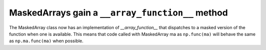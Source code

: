 MaskedArrays gain a ``__array_function__`` method
-------------------------------------------------

The MaskedArray class now has an implementation of `__array_function__` that
dispatches to a masked version of the function when one is available.
This means that code called with MaskedArray ma as ``np.func(ma)`` will
behave the same as ``np.ma.func(ma)`` when possible.